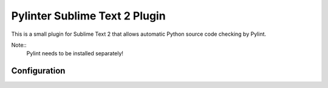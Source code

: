 Pylinter Sublime Text 2 Plugin
------------------------------

This is a small plugin for Sublime Text 2 that allows automatic Python
source code checking by Pylint.

Note:: 
    Pylint needs to be installed separately!
    
Configuration
=============

